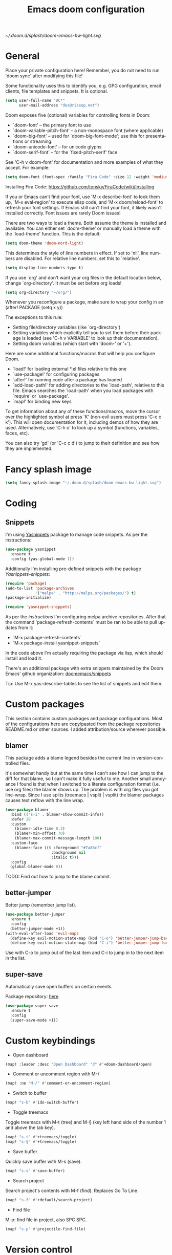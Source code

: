 #+TITLE: Emacs doom configuration
#+LANGUAGE: en
#+PROPERTY: header-args :tangle yes :cache yes :results silent :padline no
#+STARTUP: inlineimages

[[~/.doom.d/splash/doom-emacs-bw-light.svg]]

* General
Place your private configuration here! Remember, you do not need to run 'doom sync' after modifying this file!

Some functionality uses this to identify you, e.g. GPG configuration, email clients, file templates and snippets. It is optional.

#+begin_src emacs-lisp
(setq user-full-name "DC*"
      user-mail-address "des@riseup.net")
#+end_src

Doom exposes five (optional) variables for controlling fonts in Doom:

- `doom-font' -- the primary font to use
- `doom-variable-pitch-font' -- a non-monospace font (where applicable)
- `doom-big-font' -- used for `doom-big-font-mode'; use this for
  presentations or streaming.
- `doom-unicode-font' -- for unicode glyphs
- `doom-serif-font' -- for the `fixed-pitch-serif' face

See 'C-h v doom-font' for documentation and more examples of what they accept. For example:

#+begin_src emacs-lisp
(setq doom-font (font-spec :family "Fira Code" :size 12 :weight 'medium))
#+end_src

Installing Fira Code: https://github.com/tonsky/FiraCode/wiki/Installing

If you or Emacs can't find your font, use 'M-x describe-font' to look them up, `M-x eval-region' to execute elisp code, and 'M-x doom/reload-font' to refresh your font settings. If Emacs still can't find your font, it likely wasn't installed correctly. Font issues are rarely Doom issues!

There are two ways to load a theme. Both assume the theme is installed and available. You can either set `doom-theme' or manually load a theme with the `load-theme' function. This is the default:

#+begin_src emacs-lisp
(setq doom-theme 'doom-nord-light)
#+end_src

This determines the style of line numbers in effect. If set to `nil', line
numbers are disabled. For relative line numbers, set this to `relative'.

#+begin_src emacs-lisp
(setq display-line-numbers-type t)
#+end_src

If you use `org' and don't want your org files in the default location below, change `org-directory'. It must be set before org loads!
#+begin_src emacs-lisp
(setq org-directory "~/org/")
#+end_src

Whenever you reconfigure a package, make sure to wrap your config in an
  (after! PACKAGE
    (setq x y))

The exceptions to this rule:

  - Setting file/directory variables (like `org-directory')
  - Setting variables which explicitly tell you to set them before their
    package is loaded (see 'C-h v VARIABLE' to look up their documentation).
  - Setting doom variables (which start with 'doom-' or '+').

Here are some additional functions/macros that will help you configure Doom.

- `load!' for loading external *.el files relative to this one
- `use-package!' for configuring packages
- `after!' for running code after a package has loaded
- `add-load-path!' for adding directories to the `load-path', relative to
  this file. Emacs searches the `load-path' when you load packages with
  `require' or `use-package'.
- `map!' for binding new keys

To get information about any of these functions/macros, move the cursor over the highlighted symbol at press 'K' (non-evil users must press 'C-c c k').
This will open documentation for it, including demos of how they are used.
Alternatively, use `C-h o' to look up a symbol (functions, variables, faces, etc).

You can also try 'gd' (or 'C-c c d') to jump to their definition and see how they are implemented.

* Fancy splash image

#+begin_src emacs-lisp
(setq fancy-splash-image "~/.doom.d/splash/doom-emacs-bw-light.svg")
#+end_src
* Coding
** Snippets

I'm using [[https://github.com/joaotavora/yasnippet][Yasnippets]] package to manage code snippets. As per the instructions:

#+begin_src emacs-lisp
(use-package yasnippet
  :ensure t
  :config (yas-global-mode 1))
#+end_src

Additionally I'm installing pre-defined snippets with the package [[The above instructions also setup the package][Yasnippets-snippets]]:

#+begin_src emacs-lisp
(require 'package)
(add-to-list 'package-archives
             '("melpa" . "http://melpa.org/packages/") t)
(package-initialize)

(require 'yasnippet-snippets)
#+end_src

As per the [[package-refresh-contents][instructions]] I'm configuring melpa archive repositories. After that the command `package-refresh-contents` must be ran to be able to pull updates from it:

- `M-x package-refresh-contents`
- `M-x package-install yasnippet-snippets`

In the code above I'm actually requiring the package via lisp, which should install and load it.

There's an additional package with extra snippets maintained by the Doom Emacs' github organization: [[https://github.com/doomemacs/snippets][doomemacs/snippets]]

Tip: Use M-x yas-describe-tables to see the list of snippets and edit them.

* Custom packages
This section contains custom packages and package configurations. Most of the configurations here are copy/pasted from the package repositories README.md or other sources. I added attribution/source wherever possible.
** blamer
This package adds a blame legend besides the current line in version-controlled files.

It's somewhat handy but at the same time I can't see how I can jump to the diff for that blame, so I can't make it fully useful to me.
Another small annoyance I found is that when I switched to a literate configuration format (i.e. use org files) the blamer shows up.
The problem is with org files you got line-wrap. Since I use splits (treemacs | vsplit | vsplit) the blamer packages causes text reflow with the line wrap.
#+begin_src emacs-lisp
(use-package blamer
  :bind (("s-i" . blamer-show-commit-info))
  :defer 20
  :custom
    (blamer-idle-time 0.3)
    (blamer-min-offset 70)
    (blamer-max-commit-message-length 100)
  :custom-face
    (blamer-face ((t :foreground "#7a88cf"
                    :background nil
                    :italic t)))
  :config
  (global-blamer-mode 0))
#+end_src

TODO: Find out how to jump to the blame commit.

** better-jumper
Better jump (remember jump list).

#+begin_src emacs-lisp
(use-package better-jumper
  :ensure t
  :config
  (better-jumper-mode +1))
(with-eval-after-load 'evil-maps
  (define-key evil-motion-state-map (kbd "C-o") 'better-jumper-jump-backward)
  (define-key evil-motion-state-map (kbd "C-i") 'better-jumper-jump-forward))
#+end_src

Use with C-o to jump out of the last item and C-i to jump in to the next item in the list.

** super-save
Automatically save open buffers on certain events.

Package repository: [[https://github.com/bbatsov/super-save][here]].

#+begin_src emacs-lisp
(use-package super-save
  :ensure t
  :config
  (super-save-mode +1))
#+end_src

* Custom keybindings
- Open dashboard

#+begin_src emacs-lisp
(map! :leader :desc "Open Dashboard" "d" #'+doom-dashboard/open)
#+end_src

- Comment or uncomment region with M-/
#+begin_src emacs-lisp
(map! :ne "M-/" #'comment-or-uncomment-region)
#+end_src

- Switch to buffer
#+begin_src emacs-lisp
(map! "s-b" #'ido-switch-buffer)
#+end_src

- Toggle treemacs

Toggle treemacs with M-t (tree) and M-§ (key left hand side of the number 1 and above the tab key).

#+begin_src emacs-lisp
(map! "s-t" #'+treemacs/toggle)
(map! "s-§" #'+treemacs/toggle)
#+end_src

- Save buffer

Quickly save buffer with M-s (save).

#+begin_src emacs-lisp
(map! "s-s" #'save-buffer)
#+end_src

- Search project

Search project's contents with M-f (find). Replaces Go To Line.

#+begin_src emacs-lisp
(map! "s-f" #'+default/search-project)
#+end_src

- Find file

M-p: find file in project, also SPC SPC.

#+begin_src emacs-lisp
(map! "s-p" #'projectile-find-file)
#+end_src
* Version control
** Magit
Configure user and email address:
#+begin_src bash :tangle no
git config --local user.email "des@riseup.net"
git config --local user.name "DC*"
#+end_src

This configuration applies to the repository the command is running on (--local). You can apply global (i.e. to all repositories) replacing --lcoal with the flag --global.
* Project management
** projectile
#+begin_src emacs-lisp
(after! projectile
   (setq
        projectile-project-search-path '("~/sys-vagrant/code/")
   )
)

#+end_src

** treemacs

Enable treemacs and never move to treemacs with other-window:

#+begin_src emacs-lisp
(use-package treemacs
  :ensure t
  :config
  (setq treemacs-is-never-other-window t))
#+end_src

Ensure treemacs-projectile integration:

#+begin_src emacs-lisp
(use-package treemacs-projectile
  :after (treemacs projectile)
  :ensure t)
#+end_src

Ensure treemacs-magit integration:

#+begin_src emacs-lisp
(use-package treemacs-magit
  :after (treemacs magit)
  :ensure t)

#+end_src

Ensure treemacs-persp integration"

#+begin_src emacs-lisp
(use-package treemacs-persp ;;treemacs-perspective if you use perspective.el vs. persp-mode
  :after (treemacs persp-mode) ;;or perspective vs. persp-mode
  :ensure t
  :config (treemacs-set-scope-type 'Perspectives))
#+end_src

* Files
- Allow deleting files in OSX. Source: [[https://emacs.stackexchange.com/a/15012][Emacs' StackExchange]]

#+begin_src emacs-lisp
(setq delete-by-moving-to-trash t)
(setq trash-directory "~/.Trash")
#+end_src

*Also required*: Go to Settings -> Security & Privacy -> Privacy -> Automation and Allow Emacs -> Finder. Source: [[https://ajar.freshdesk.com/support/solutions/articles/26000045119-install-error-not-authorized-to-send-apple-events-to-system-events-][freshdesk.com]]

- Archive entries in sub-directory. Source: [[https://emacs.stackexchange.com/a/25020][Emacs' StackExchange]]

#+begin_src emacs-lisp
(setq org-archive-location (concat "archive/archive-"
                                   (format-time-string "%Y%m" (current-time)) ".org_archive::"))
#+end_src

* Org/Agenda
** org-log-repeat

Disable log lines on repeat tasks.

#+begin_src emacs-lisp
(use-package org
  :config
    (setq org-log-repeat nil)
)
#+end_src

* UI
** doom-modeline-word-count

Add word count to status/modeline. Useful for org documents and writing in general.

#+begin_src emacs-lisp
(setq doom-modeline-enable-word-count t)
#+end_src

** git-gutter

Show git gutter for unsaved changes, source: [[https://github.com/doomemacs/doomemacs/issues/2377#issuecomment-576117218][github comment]].

#+begin_src emacs-lisp
(after! git-gutter
  (setq git-gutter:update-interval 0.5))
#+end_src

** center-isearch

source: [[https://www.reddit.com/r/emacs/comments/6ewd0h/comment/dieb3dc/?utm_source=share&utm_medium=web2x&context=3][reddit comment]].

#+begin_src emacs-lisp
(advice-add 'evil-ex-search-next :after
            (lambda (&rest x) (evil-scroll-line-to-center (line-number-at-pos))))
(advice-add 'evil-ex-search-previous :after
            (lambda (&rest x) (evil-scroll-line-to-center (line-number-at-pos))))
#+end_src

** centered-cursor-mode

source: https://github.com/andre-r/centered-cursor-mode.el

#+begin_src emacs-lisp
(use-package centered-cursor-mode
  :demand
  :config
  ;; Optional, enables centered-cursor-mode in all buffers.
  (global-centered-cursor-mode))
#+end_src

** vertico-posframe

Ctrl+P / command launcher-like for M-x.

#+begin_src emacs-lisp
(use-package vertico-posframe
  :config
  (vertico-posframe-mode 1)
  (setq vertico-posframe-border-width 8
        vertico-posframe-width 120
        vertico-posframe-height 20
        vertico-posframe-min-height 10
        vertico-posframe-parameters
        '((left-fringe . 5)
          (right-fringe . 5)))
  )
#+end_src

** spatial-navigate

source: https://github.com/emacs-lsp/lsp-treemacs/issues/89

#+begin_src emacs-lisp
(use-package spatial-navigate
  :after (lsp-treemacs)
  :ensure t)
#+end_src

#+begin_src emacs-lisp
;; (with-eval-after-load 'lsp-treemacs
;;   (doom-themes-treemacs-config))
;;     (define-keyevil-normal-state-map (kbd "C-k") 'spatial-navigate-backward-vertical-box)
;;     (define-key evil-normal-state-map (kbd "C-j") 'spatial-navigate-forward-vertical-box)
;;     (define-key evil-normal-state-map (kbd "C-h") 'spatial-navigate-backward-horizontal-box)
;;     (define-key evil-normal-state-map (kbd "C-l") 'spatial-navigate-forward-horizontal-box)
;;     (define-key evil-insert-state-map (kbd "C-k") 'spatial-navigate-backward-vertical-bar)
;;     (define-key evil-insert-state-map (kbd "C-j") 'spatial-navigate-forward-vertical-bar)
;;     (define-key evil-insert-state-map (kbd "C-h") 'spatial-navigate-backward-horizontal-bar)
    ;; (define-key evil-insert-state-map (kbd "C-l") 'spatial-navigate-forward-horizontal-bar)
#+end_src
